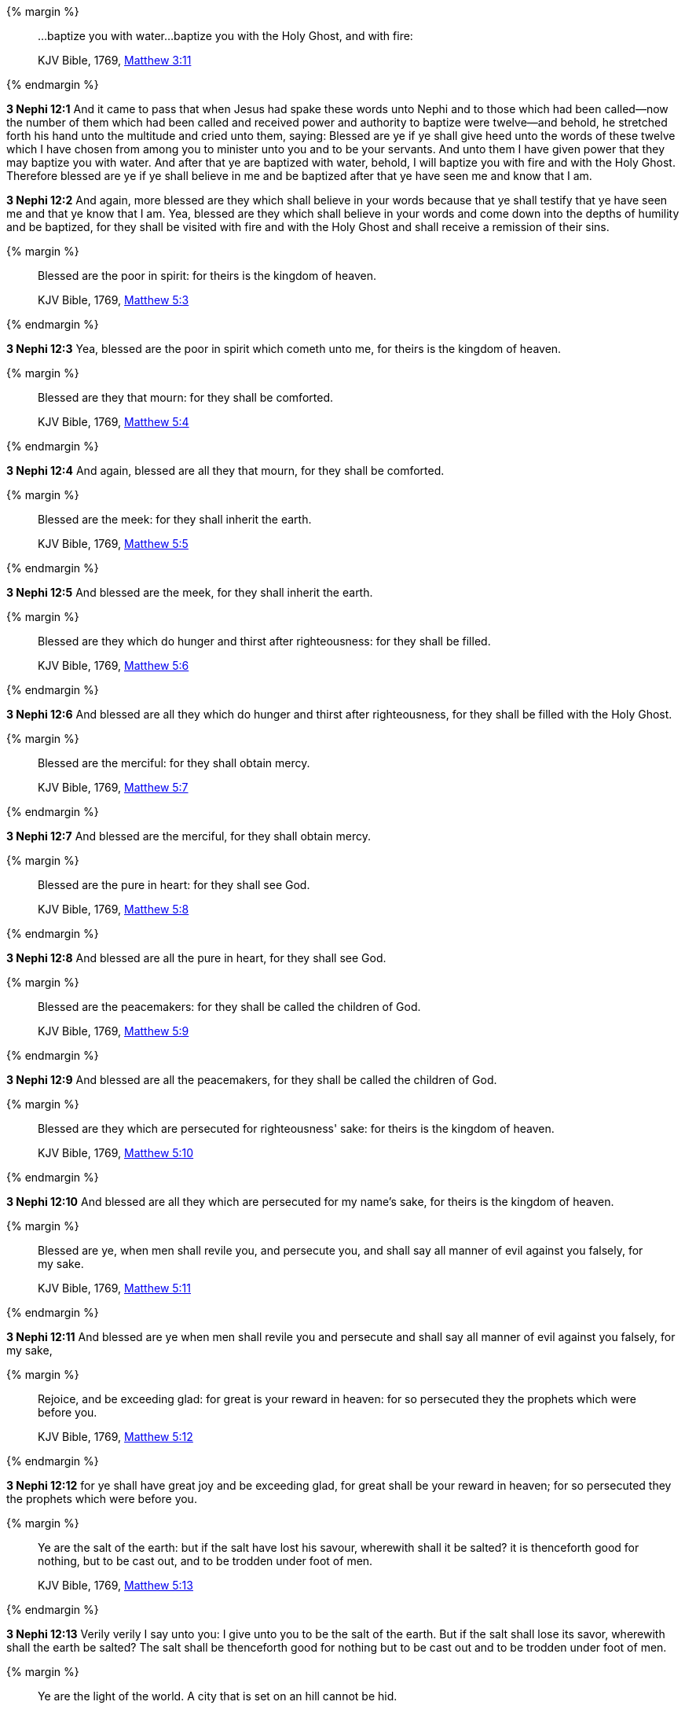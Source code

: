 {% margin %}
____
...baptize you with water...baptize you with the Holy Ghost, and with fire:

[small]#KJV Bible, 1769, http://www.kingjamesbibleonline.org/Matthew-Chapter-3/[Matthew 3:11]#
____
{% endmargin %}

*3 Nephi 12:1* And it came to pass that when Jesus had spake these words unto Nephi and to those which had been called--now the number of them which had been called and received power and authority to baptize were twelve--and behold, he stretched forth his hand unto the multitude and cried unto them, saying: Blessed are ye if ye shall give heed unto the words of these twelve which I have chosen from among you to minister unto you and to be your servants. And unto them I have given power that they may [highlight-orange]#baptize you with water#. And after that ye are baptized with water, behold, [highlight-orange]#I will baptize you with fire and with the Holy Ghost.# Therefore blessed are ye if ye shall believe in me and be baptized after that ye have seen me and know that I am.

*3 Nephi 12:2* And again, more blessed are they which shall believe in your words because that ye shall testify that ye have seen me and that ye know that I am. Yea, blessed are they which shall believe in your words and come down into the depths of humility and be baptized, for they shall be visited with fire and with the Holy Ghost and shall receive a remission of their sins.

{% margin %}
____
Blessed are the poor in spirit: for theirs is the kingdom of heaven.

[small]#KJV Bible, 1769, http://www.kingjamesbibleonline.org/Matthew-Chapter-5/[Matthew 5:3]#
____
{% endmargin %}


*3 Nephi 12:3* [highlight-orange]#Yea, blessed are the poor in spirit which cometh unto me, for theirs is the kingdom of heaven.#

{% margin %}
____
Blessed are they that mourn: for they shall be comforted.

[small]#KJV Bible, 1769, http://www.kingjamesbibleonline.org/Matthew-Chapter-5/[Matthew 5:4]#
____
{% endmargin %}


*3 Nephi 12:4* [highlight-orange]#And again, blessed are all they that mourn, for they shall be comforted.#

{% margin %}
____
Blessed are the meek: for they shall inherit the earth.

[small]#KJV Bible, 1769, http://www.kingjamesbibleonline.org/Matthew-Chapter-5/[Matthew 5:5]#
____
{% endmargin %}


*3 Nephi 12:5* [highlight-orange]#And blessed are the meek, for they shall inherit the earth.#

{% margin %}
____
Blessed are they which do hunger and thirst after righteousness: for they shall be filled.

[small]#KJV Bible, 1769, http://www.kingjamesbibleonline.org/Matthew-Chapter-5/[Matthew 5:6]#
____
{% endmargin %}


*3 Nephi 12:6* [highlight-orange]#And blessed are all they which do hunger and thirst after righteousness, for they shall be filled with the Holy Ghost.#

{% margin %}
____
Blessed are the merciful: for they shall obtain mercy.

[small]#KJV Bible, 1769, http://www.kingjamesbibleonline.org/Matthew-Chapter-5/[Matthew 5:7]#
____
{% endmargin %}


*3 Nephi 12:7* [highlight-orange]#And blessed are the merciful, for they shall obtain mercy.#

{% margin %}
____
Blessed are the pure in heart: for they shall see God.

[small]#KJV Bible, 1769, http://www.kingjamesbibleonline.org/Matthew-Chapter-5/[Matthew 5:8]#
____
{% endmargin %}


*3 Nephi 12:8* [highlight-orange]#And blessed are all the pure in heart, for they shall see God.#

{% margin %}
____
Blessed are the peacemakers: for they shall be called the children of God.

[small]#KJV Bible, 1769, http://www.kingjamesbibleonline.org/Matthew-Chapter-5/[Matthew 5:9]#
____
{% endmargin %}


*3 Nephi 12:9* [highlight-orange]#And blessed are all the peacemakers, for they shall be called the children of God.#

{% margin %}
____
Blessed are they which are persecuted for righteousness' sake: for theirs is the kingdom of heaven.

[small]#KJV Bible, 1769, http://www.kingjamesbibleonline.org/Matthew-Chapter-5/[Matthew 5:10]#
____
{% endmargin %}


*3 Nephi 12:10* [highlight-orange]#And blessed are all they which are persecuted for my name's sake, for theirs is the kingdom of heaven.#

{% margin %}
____
Blessed are ye, when men shall revile you, and persecute you, and shall say all manner of evil against you falsely, for my sake.

[small]#KJV Bible, 1769, http://www.kingjamesbibleonline.org/Matthew-Chapter-5/[Matthew 5:11]#
____
{% endmargin %}


*3 Nephi 12:11* [highlight-orange]#And blessed are ye when men shall revile you and persecute and shall say all manner of evil against you falsely, for my sake,#

{% margin %}
____
Rejoice, and be exceeding glad: for great is your reward in heaven: for so persecuted they the prophets which were before you.

[small]#KJV Bible, 1769, http://www.kingjamesbibleonline.org/Matthew-Chapter-5/[Matthew 5:12]#
____
{% endmargin %}


*3 Nephi 12:12* [highlight-orange]#for ye shall have great joy and be exceeding glad, for great shall be your reward in heaven; for so persecuted they the prophets which were before you.#

{% margin %}
____
Ye are the salt of the earth: but if the salt have lost his savour, wherewith shall it be salted? it is thenceforth good for nothing, but to be cast out, and to be trodden under foot of men.

[small]#KJV Bible, 1769, http://www.kingjamesbibleonline.org/Matthew-Chapter-5/[Matthew 5:13]#
____
{% endmargin %}


*3 Nephi 12:13* [highlight-orange]#Verily verily I say unto you: I give unto you to be the salt of the earth. But if the salt shall lose its savor, wherewith shall the earth be salted? The salt shall be thenceforth good for nothing but to be cast out and to be trodden under foot of men.#

{% margin %}
____
Ye are the light of the world. A city that is set on an hill cannot be hid.

[small]#KJV Bible, 1769, http://www.kingjamesbibleonline.org/Matthew-Chapter-5/[Matthew 5:14]#
____
{% endmargin %}


*3 Nephi 12:14* [highlight-orange]#Verily verily I say unto you: I give unto you to be the light of this people. A city that is set on a hill cannot be hid.#

{% margin %}
____
Neither do men light a candle, and put it under a bushel, but on a candlestick; and it giveth light unto all that are in the house.

[small]#KJV Bible, 1769, http://www.kingjamesbibleonline.org/Matthew-Chapter-5/[Matthew 5:15]#
____
{% endmargin %}


*3 Nephi 12:15* [highlight-orange]#Behold, do men light a candle and put it under a bushel? Nay, but on a candlestick, and it giveth light to all that are in the house.#

{% margin %}
____
Let your light so shine before men, that they may see your good works, and glorify your Father which is in heaven.

[small]#KJV Bible, 1769, http://www.kingjamesbibleonline.org/Matthew-Chapter-5/[Matthew 5:16]#
____
{% endmargin %}


*3 Nephi 12:16* [highlight-orange]#Therefore let your light so shine before this people, that they may see your good works and glorify your Father which is in heaven.#

{% margin %}
____
Think not that I am come to destroy the law, or the prophets: I am not come to destroy, but to fulfil.

[small]#KJV Bible, 1769, http://www.kingjamesbibleonline.org/Matthew-Chapter-5/[Matthew 5:17]#
____
{% endmargin %}


*3 Nephi 12:17* [highlight-orange]#Think not that I am come to destroy the law or the prophets. I am not come to destroy but to fulfill.#

{% margin %}
____
For verily I say unto you, Till heaven and earth pass, one jot or one tittle shall in no wise pass from the law, till all be fulfilled.

[small]#KJV Bible, 1769, http://www.kingjamesbibleonline.org/Matthew-Chapter-5/[Matthew 5:18]#
____
{% endmargin %}


*3 Nephi 12:18* [highlight-orange]#For verily I say unto you: One jot nor one tittle hath not passed away from the law, but in me it hath all been fulfilled.#

*3 Nephi 12:19* And behold, I have given unto you the law and the commandments of my Father, that ye shall believe in me and that ye shall repent of your sins and come unto me with a broken heart and a contrite spirit. Behold, ye have the commandments before you, and the law is fulfilled.

{% margin %}
____
For I say unto you, That except your righteousness shall exceed the righteousness of the scribes and Pharisees, ye shall in no case enter into the kingdom of heaven.

[small]#KJV Bible, 1769, http://www.kingjamesbibleonline.org/Matthew-Chapter-5/[Matthew 5:20]#
____
{% endmargin %}

*3 Nephi 12:20* Therefore come unto me and be ye saved, for verily I say unto you [highlight-orange]#that except# ye shall keep my commandments, which I have commanded you at this time, [highlight-orange]#ye shall in no case enter into the kingdom of heaven#.

{% margin %}
____
Ye have heard that it was said of them of old time, Thou shalt not kill; and whosoever shall kill shall be in danger of the judgment:

[small]#KJV Bible, 1769, http://www.kingjamesbibleonline.org/Matthew-Chapter-5/[Matthew 5:21]#
____
{% endmargin %}


*3 Nephi 12:21* [highlight-orange]#Ye have heard that it hath been said by them of old time--and it is also written before you--that thou shalt not kill. And whosoever shall kill shall be in danger of the judgment of God.#

{% margin %}
____
But I say unto you, That whosoever is angry with his brother without a cause shall be in danger of the judgment: and whosoever shall say to his brother, Raca, shall be in danger of the council: but whosoever shall say, Thou fool, shall be in danger of hell fire.

[small]#KJV Bible, 1769, http://www.kingjamesbibleonline.org/Matthew-Chapter-5/[Matthew 5:22]#
____
{% endmargin %}


*3 Nephi 12:22* [highlight-orange]#But I say unto you that whosoever is angry with his brother shall be in danger of his judgment. And whosoever shall say to his brother, Raca, shall be in danger of the council; and whosoever shall say, thou fool, shall be in danger of hell fire.#

{% margin %}
____
Therefore if thou bring thy gift to the altar, and there rememberest that thy brother hath ought against thee;

[small]#KJV Bible, 1769, http://www.kingjamesbibleonline.org/Matthew-Chapter-5/[Matthew 5:23]#
____
{% endmargin %}


*3 Nephi 12:23* [highlight-orange]#Therefore if ye shall come unto me or shall desire to come unto me and rememberest that thy brother hath aught against thee,#

{% margin %}
____
Leave there thy gift before the altar, and go thy way; first be reconciled to thy brother, and then come and offer thy gift.

[small]#KJV Bible, 1769, http://www.kingjamesbibleonline.org/Matthew-Chapter-5/[Matthew 5:24]#
____
{% endmargin %}


*3 Nephi 12:24* [highlight-orange]#go thy way unto thy brother and first be reconciled to thy brother and then come unto me with full purpose of heart and I will receive you.#

{% margin %}
____
Agree with thine adversary quickly, whiles thou art in the way with him; lest at any time the adversary deliver thee to the judge, and the judge deliver thee to the officer, and thou be cast into prison.

[small]#KJV Bible, 1769, http://www.kingjamesbibleonline.org/Matthew-Chapter-5/[Matthew 5:25]#
____
{% endmargin %}


*3 Nephi 12:25* [highlight-orange]#Agree with thine adversary quickly while thou art in the way with him, lest at any time he shall get thee and thou shalt be cast into prison.#

{% margin %}
____
Verily I say unto thee, Thou shalt by no means come out thence, till thou hast paid the uttermost farthing.

[small]#KJV Bible, 1769, http://www.kingjamesbibleonline.org/Matthew-Chapter-5/[Matthew 5:26]#
____
{% endmargin %}


*3 Nephi 12:26* [highlight-orange]#Verily I say unto thee: Thou shalt by no means come out thence until thou hast paid the uttermost senine. And while ye are in prison, can ye pay even one senine? Verily verily I say unto you: Nay.#

{% margin %}
____
Ye have heard that it was said by them of old time, Thou shalt not commit adultery:

[small]#KJV Bible, 1769, http://www.kingjamesbibleonline.org/Matthew-Chapter-5/[Matthew 5:27]#
____
{% endmargin %}


*3 Nephi 12:27* [highlight-orange]#Behold, it is written by them of old time that thou shalt not commit adultery.#

{% margin %}
____
But I say unto you, That whosoever looketh on a woman to lust after her hath committed adultery with her already in his heart.

[small]#KJV Bible, 1769, http://www.kingjamesbibleonline.org/Matthew-Chapter-5/[Matthew 5:28]#
____
{% endmargin %}


*3 Nephi 12:28* [highlight-orange]#But I say unto you that whosoever looketh on a woman to lust after her hath committed adultery already in his heart.#

*3 Nephi 12:29* Behold, I give unto you a commandment that ye suffer none of these things to enter into your heart.

{% margin %}
____

And if thy right hand offend thee, cut it off, and cast it from thee: for it is profitable for thee that one of thy members should perish, and not that thy whole body should be cast into hell.

[small]#KJV Bible, 1769, http://www.kingjamesbibleonline.org/Matthew-Chapter-5/[Matthew 5:30]#
____
{% endmargin %}

*3 Nephi 12:30* For it is better that ye should deny yourselves of these things, wherein ye will take up your cross, than that ye [highlight-orange]#should be cast into hell#.

{% margin %}
____
It hath been said, Whosoever shall put away his wife, let him give her a writing of divorcement:

[small]#KJV Bible, 1769, http://www.kingjamesbibleonline.org/Matthew-Chapter-5/[Matthew 5:31]#
____
{% endmargin %}


*3 Nephi 12:31* [highlight-orange]#It hath been written that whosoever shall put away his wife, let him give her a writing of divorcement.#

{% margin %}
____
But I say unto you, That whosoever shall put away his wife, saving for the cause of fornication, causeth her to commit adultery: and whosoever shall marry her that is divorced committeth adultery.

[small]#KJV Bible, 1769, http://www.kingjamesbibleonline.org/Matthew-Chapter-5/[Matthew 5:32]#
____
{% endmargin %}


*3 Nephi 12:32* [highlight-orange]#Verily verily I say unto you that whosoever shall put away his wife, saving for the cause of fornication, causeth her to commit adultery; and whoso shall marry her who is divorced committeth adultery.#

{% margin %}
____
Again, ye have heard that it hath been said by them of old time, Thou shalt not forswear thyself, but shalt perform unto the Lord thine oaths:

[small]#KJV Bible, 1769, http://www.kingjamesbibleonline.org/Matthew-Chapter-5/[Matthew 5:33]#
____
{% endmargin %}


*3 Nephi 12:33* [highlight-orange]#And again it is written: Thou shalt not forswear thyself but shalt perform unto the Lord thine oaths.#

{% margin %}
____
But I say unto you, Swear not at all; neither by heaven; for it is God's throne:

[small]#KJV Bible, 1769, http://www.kingjamesbibleonline.org/Matthew-Chapter-5/[Matthew 5:34]#
____
{% endmargin %}


*3 Nephi 12:34* [highlight-orange]#But verily verily I say unto you: Swear not at all, neither by heaven--for it is God's throne--#

{% margin %}
____
Nor by the earth; for it is his footstool: neither by Jerusalem; for it is the city of the great King.

[small]#KJV Bible, 1769, http://www.kingjamesbibleonline.org/Matthew-Chapter-5/[Matthew 5:35]#
____
{% endmargin %}


*3 Nephi 12:35* [highlight-orange]#nor by the earth--for it is his footstool--#

{% margin %}
____
Neither shalt thou swear by thy head, because thou canst not make one hair white or black.

[small]#KJV Bible, 1769, http://www.kingjamesbibleonline.org/Matthew-Chapter-5/[Matthew 5:36]#
____
{% endmargin %}


*3 Nephi 12:36* [highlight-orange]#neither shalt thou swear by thy head, because thou canst not make one hair black or white.#

{% margin %}
____
But let your communication be, Yea, yea; Nay, nay: for whatsoever is more than these cometh of evil.

[small]#JV Bible, 1769, http://www.kingjamesbibleonline.org/Matthew-Chapter-5/[Matthew 5:37]#
____
{% endmargin %}


*3 Nephi 12:37* [highlight-orange]#But let your communication be, yea yea, nay nay; for whatsoever cometh of more than these are evil.#

{% margin %}
____
Ye have heard that it hath been said, An eye for an eye, and a tooth for a tooth:

[small]#KJV Bible, 1769, http://www.kingjamesbibleonline.org/Matthew-Chapter-5/[Matthew 5:38]#
____
{% endmargin %}


*3 Nephi 12:38* [highlight-orange]#And behold, it is written: An eye for an eye and a tooth for a tooth.#

{% margin %}
____
But I say unto you, That ye resist not evil: but whosoever shall smite thee on thy right cheek, turn to him the other also.

[small]#KJV Bible, 1769, http://www.kingjamesbibleonline.org/Matthew-Chapter-5/[Matthew 5:39]#
____
{% endmargin %}


*3 Nephi 12:39* [highlight-orange]#But I say unto you that ye shall not resist evil, but whosoever shall smite thee on thy right cheek, turn to him the other also.#

{% margin %}
____
And if any man will sue thee at the law, and take away thy coat, let him have thy cloak also.

[small]#KJV Bible, 1769, http://www.kingjamesbibleonline.org/Matthew-Chapter-5/[Matthew 5:40]#
____
{% endmargin %}


*3 Nephi 12:40* [highlight-orange]#And if any man will sue thee at the law and take away thy coat, let him have thy cloak also.#

{% margin %}
____
And whosoever shall compel thee to go a mile, go with him twain.

[small]#KJV Bible, 1769, http://www.kingjamesbibleonline.org/Matthew-Chapter-5/[Matthew 5:41]#
____
{% endmargin %}


*3 Nephi 12:41* [highlight-orange]#And whosoever shall compel thee to go a mile, go with him twain.#

{% margin %}
____
Give to him that asketh thee, and from him that would borrow of thee turn not thou away.

[small]#KJV Bible, 1769, http://www.kingjamesbibleonline.org/Matthew-Chapter-5/[Matthew 5:42]#
____
{% endmargin %}


*3 Nephi 12:42* [highlight-orange]#Give to him that asketh thee, and from him that would borrow of thee turn thou not away.#

{% margin %}
____
Ye have heard that it hath been said, Thou shalt love thy neighbour, and hate thine enemy.

[small]#KJV Bible, 1769, http://www.kingjamesbibleonline.org/Matthew-Chapter-5/[Matthew 5:43]#
____
{% endmargin %}


*3 Nephi 12:43* [highlight-orange]#And behold, it is written also that thou shalt love thy neighbor and hate thine enemy.#

{% margin %}
____
But I say unto you, Love your enemies, bless them that curse you, do good to them that hate you, and pray for them which despitefully use you, and persecute you;

[small]#KJV Bible, 1769, http://www.kingjamesbibleonline.org/Matthew-Chapter-5/[Matthew 5:44]#
____
{% endmargin %}


*3 Nephi 12:44* [highlight-orange]#But behold, I say unto you: Love your enemies! Bless them that curse you! Do good to them that hate you, and pray for them which despitefully use you and persecute you,#

{% margin %}
____
That ye may be the children of your Father which is in heaven: for he maketh his sun to rise on the evil and on the good, and sendeth rain on the just and on the unjust.

[small]#KJV Bible, 1769, http://www.kingjamesbibleonline.org/Matthew-Chapter-5/[Matthew 5:45]#
____
{% endmargin %}


*3 Nephi 12:45* [highlight-orange]#that ye may be the children of your Father which is in heaven, for he maketh his sun to rise on the evil and on the good.#

*3 Nephi 12:46* Therefore those things which were of old time which were under the law, in me are all fulfilled.

{% margin %}
____
...old things are passed away; behold, all things are become new.

[small]#KJV Bible, 1769, http://www.kingjamesbibleonline.org/2-Corinthians-Chapter-5/[II Corinthians 5:17]#
____
{% endmargin %}

*3 Nephi 12:47* [highlight-orange]#Old things are done away, and all things have become new.#

{% margin %}
____
Be ye therefore perfect, even as your Father which is in heaven is perfect.

[small]#KJV Bible, 1769, http://www.kingjamesbibleonline.org/Matthew-Chapter-5/[Matthew 5:48]#
____
{% endmargin %}


*3 Nephi 12:48* [highlight-orange]#Therefore I would that ye should be perfect, even as I or your Father which is in heaven is perfect.#


